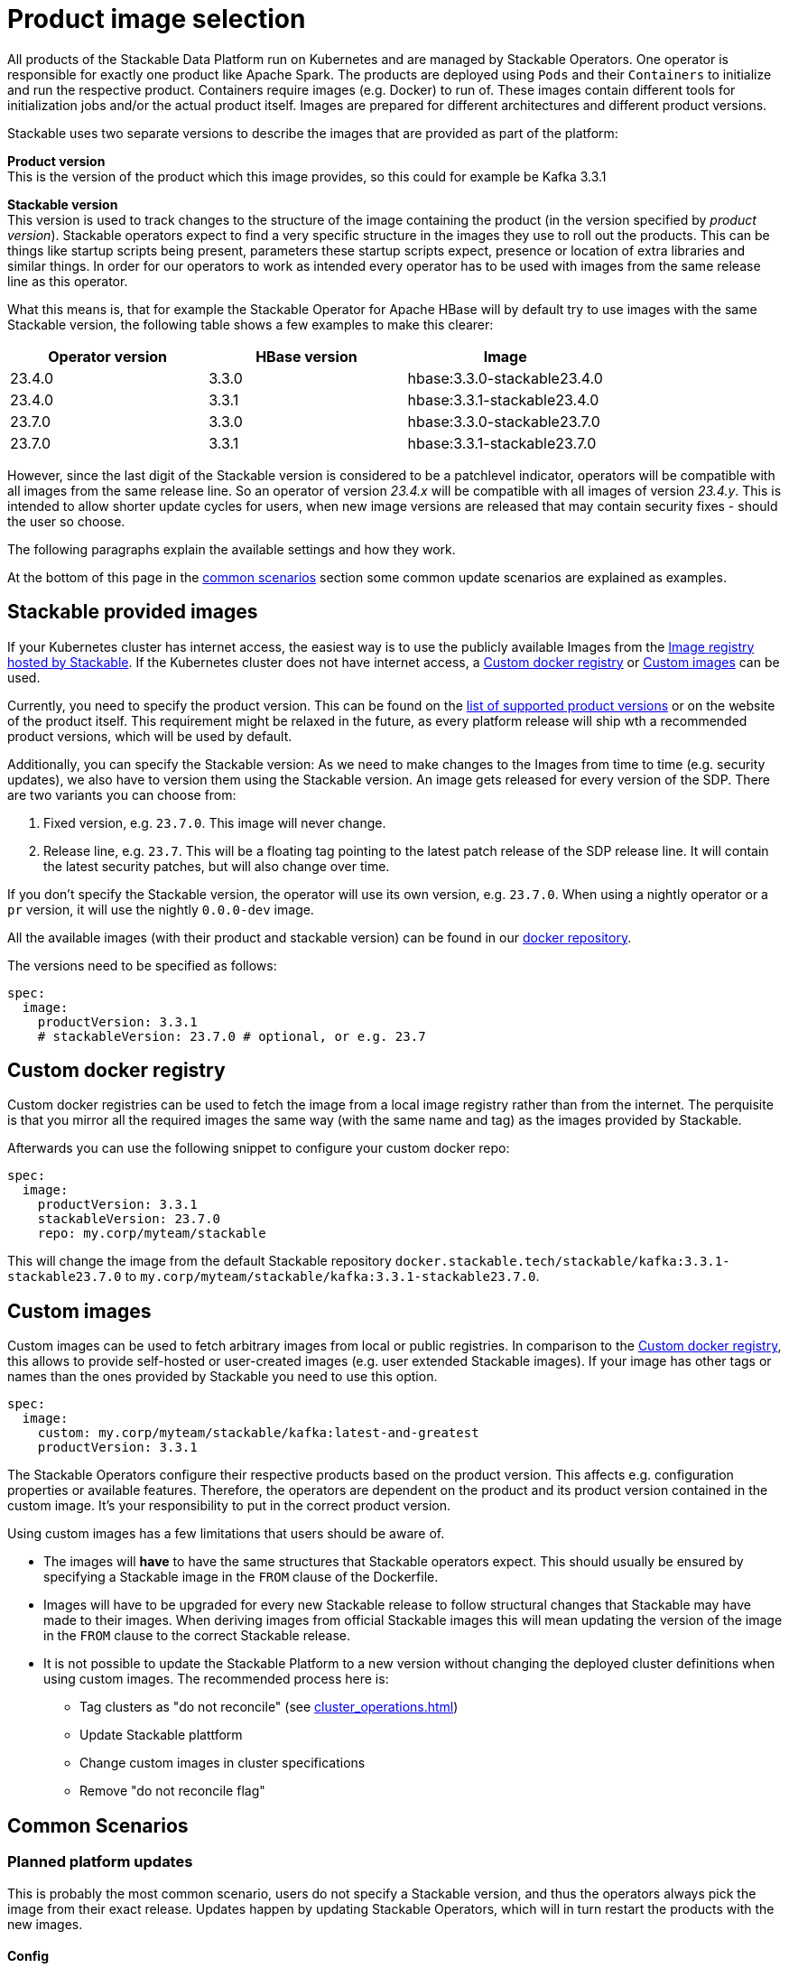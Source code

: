 = Product image selection

All products of the Stackable Data Platform run on Kubernetes and are managed by Stackable Operators.
One operator is responsible for exactly one product like Apache Spark.
The products are deployed using `Pods` and their `Containers` to initialize and run the respective product.
Containers require images (e.g. Docker) to run of.
These images contain different tools for initialization jobs and/or the actual product itself.
Images are prepared for different architectures and different product versions.

Stackable uses two separate versions to describe the images that are provided as part of the platform:


**Product version** +
This is the version of the product which this image provides, so this could for example be Kafka 3.3.1

**Stackable version** +
This version is used to track changes to the structure of the image containing the product (in the version specified by _product version_).
Stackable operators expect to find a very specific structure in the images they use to roll out the products.
This can be things like startup scripts being present, parameters these startup scripts expect, presence or location of extra libraries and similar things.
In order for our operators to work as intended every operator has to be used with images from the same release line as this operator.

What this means is, that for example the Stackable Operator for Apache HBase will by default try to use images with the same Stackable version, the following table shows a few examples to make this clearer:


|===
|Operator version |HBase version |Image

|23.4.0
|3.3.0
|hbase:3.3.0-stackable23.4.0

|23.4.0
|3.3.1
|hbase:3.3.1-stackable23.4.0

|23.7.0
|3.3.0
|hbase:3.3.0-stackable23.7.0

|23.7.0
|3.3.1
|hbase:3.3.1-stackable23.7.0
|===


However, since the last digit of the Stackable version is considered to be a patchlevel indicator, operators will be compatible with all images from the same release line.
So an operator of version _23.4.x_ will be compatible with all images of version _23.4.y_.
This is intended to allow shorter update cycles for users, when new image versions are released that may contain security fixes - should the user so choose.


The following paragraphs explain the available settings and how they work.

At the bottom of this page in the <<_common_scenarios, common scenarios>> section some common update scenarios are explained as examples.

== Stackable provided images

If your Kubernetes cluster has internet access, the easiest way is to use the publicly available Images from the https://docker.stackable.tech/[Image registry hosted by Stackable].
If the Kubernetes cluster does not have internet access, a xref:_custom_docker_registry[] or xref:_custom_images[] can be used.

Currently, you need to specify the product version. This can be found on the xref:operators:supported_versions.adoc[list of supported product versions] or on the website of the product itself.
This requirement might be relaxed in the future, as every platform release will ship wth a recommended product versions, which will be used by default.

Additionally, you can specify the Stackable version: As we need to make changes to the Images from time to time (e.g. security updates), we also have to version them using the Stackable version. An image gets released for every version of the SDP.
There are two variants you can choose from:

1. Fixed version, e.g. `23.7.0`. This image will never change.
2. Release line, e.g. `23.7`. This will be a floating tag pointing to the latest patch release of the SDP release line. It will contain the latest security patches, but will also change over time.

If you don't specify the Stackable version, the operator will use its own version, e.g. `23.7.0`.
When using a nightly operator or a `pr` version, it will use the nightly `0.0.0-dev` image.

All the available images (with their product and stackable version) can be found in our https://repo.stackable.tech/#browse/browse:docker:v2%2Fstackable[docker repository].

The versions need to be specified as follows:

[source,yaml]
----
spec:
  image:
    productVersion: 3.3.1
    # stackableVersion: 23.7.0 # optional, or e.g. 23.7
----

== Custom docker registry

Custom docker registries can be used to fetch the image from a local image registry rather than from the internet.
The perquisite is that you mirror all the required images the same way (with the same name and tag) as the images provided by Stackable.

Afterwards you can use the following snippet to configure your custom docker repo:

[source,yaml]
----
spec:
  image:
    productVersion: 3.3.1
    stackableVersion: 23.7.0
    repo: my.corp/myteam/stackable
----

This will change the image from the default Stackable repository `docker.stackable.tech/stackable/kafka:3.3.1-stackable23.7.0` to `my.corp/myteam/stackable/kafka:3.3.1-stackable23.7.0`.

== [[customimages]] Custom images

Custom images can be used to fetch arbitrary images from local or public registries.
In comparison to the xref:_custom_docker_registry[], this allows to provide self-hosted or user-created images (e.g. user extended Stackable images).
If your image has other tags or names than the ones provided by Stackable you need to use this option.

[source,yaml]
----
spec:
  image:
    custom: my.corp/myteam/stackable/kafka:latest-and-greatest
    productVersion: 3.3.1
----

The Stackable Operators configure their respective products based on the product version.
This affects e.g. configuration properties or available features.
Therefore, the operators are dependent on the product and its product version contained in the custom image.
It's your responsibility to put in the correct product version.

Using custom images has a few limitations that users should be aware of.

* The images will *have* to have the same structures that Stackable operators expect.
This should usually be ensured by specifying a Stackable image in the `FROM` clause of the Dockerfile.

* Images will have to be upgraded for every new Stackable release to follow structural changes that Stackable may have made to their images.
When deriving images from official Stackable images this will mean updating the version of the image in the `FROM` clause to the correct Stackable release.

* It is not possible to update the Stackable Platform to a new version without changing the deployed cluster definitions when using custom images.
The recommended process here is:

** Tag clusters as "do not reconcile" (see xref:cluster_operations.adoc[])
** Update Stackable plattform
** Change custom images in cluster specifications
** Remove "do not reconcile flag"

## [[common_scenarios]] Common Scenarios

### Planned platform updates
This is probably the most common scenario, users do not specify a Stackable version, and thus the operators always pick the image from their exact release.
Updates happen by updating Stackable Operators, which will in turn restart the products with the new images.

#### Config

[source,yaml]
----
spec:
  image:
    productVersion: 3.3.1
----

### Quick updates of images
Sometimes it can be useful to decouple operators upgrades from the image versions to allow using updated images as soons as Stackable releases them.
This can significantly shorten turnaround times when reacting to security vulnerabilities for example.

For this scenario the Stackable version can be set to the release line, without including the patch level indicator.
This will cause the operator to always use the most current image that it is compatible with when starting products.

[NOTE]
====
This behavior can result in _mixed_ clusters running on different image versions of the product.
This should not create any issues, since the contained product binaries are exactly the same, but is worth knowing.

A rolling restart of the product would clean this mixed state up.
====

#### Config
[source,yaml]
----
spec:
  image:
    productVersion: 3.3.1
    stackableVersion: 23.4
----



#### Custom images / pinned images
When a setup requires the utmost stability and it is preferrable for things to break, rather than run with a different image version that for example has not been certified.
Or when a user requires custom libraries / code in the images they run and build their own images derived from official Stackable images, this is the only possible way to do this.

Please see the warnings in <<customimages, custom images section>> above for how to upgrade in this scenario.

#### Config
[source,yaml]
----
spec:
  image:
    custom: my.corp/myteam/stackable/kafka:latest-and-greatest
    productVersion: 3.3.1
----

